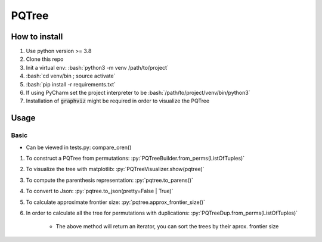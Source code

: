.. role:: bash(code)
   :language: bash

.. role::py(code)
   :language: python3

PQTree
##############

How to install
------------------
1. Use python version >= 3.8
2. Clone this repo
3. Init a virtual env: :bash:`python3 -m venv /path/to/project`
4. :bash:`cd venv/bin ; source activate`
5. :bash:`pip install -r requirements.txt`
6. If using PyCharm set the project interpreter to be :bash:`/path/to/project/venv/bin/python3`
7. Installation of :code:`graphviz` might be required in order to visualize the PQTree

Usage
--------

Basic
^^^^^^^^
* Can be viewed in tests.py: compare_oren()

1. To construct a PQTree from permutations:
   :py:`PQTreeBuilder.from_perms(ListOfTuples)`

2. To visualize the tree with matplotlib:
   :py:`PQTreeVisualizer.show(pqtree)`

3. To compute the parenthesis representation:
   :py:`pqtree.to_parens()`

4. To convert to Json:
   :py:`pqtree.to_json(pretty=False | True)`

5. To calculate approximate frontier size:
   :py:`pqtree.approx_frontier_size()`

6. In order to calculate all the tree for permutations with duplications:
   :py:`PQTreeDup.from_perms(ListOfTuples)`

    * The above method will return an iterator,
      you can sort the trees by their aprox. frontier size
